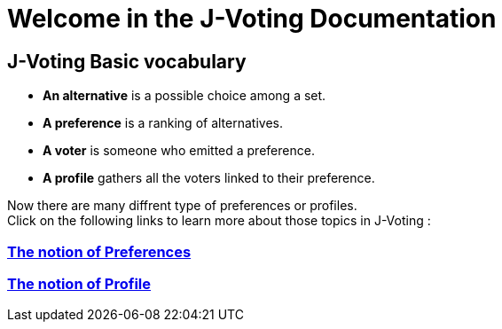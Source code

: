= Welcome in the J-Voting Documentation 

== J-Voting Basic vocabulary

- *An alternative* is a possible choice among a set.
- *A preference* is a ranking of alternatives.
- *A voter* is someone who emitted a preference. 
- *A profile* gathers all the voters linked to their preference. 


Now there are many diffrent type of preferences or profiles. +
Click on the following links to learn more about those topics in J-Voting :

=== link:preferenceInterfaces.adoc[The notion of Preferences]
=== link:profileInterfaces.adoc[The notion of Profile]
